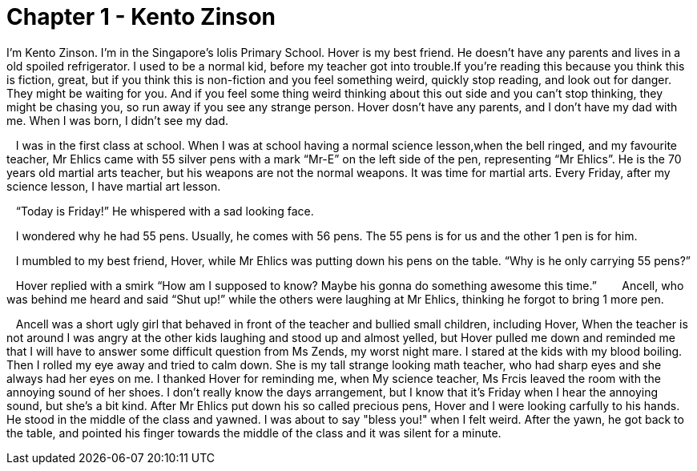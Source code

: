 
# Chapter 1 - Kento Zinson


I’m Kento Zinson. I’m in the Singapore’s lolis Primary School. Hover is my best friend. He doesn’t have any parents and lives in a old spoiled refrigerator. I used to be a normal kid, before my teacher got into trouble.If you’re reading this because you think this is fiction, great, but if you think this is non-fiction and you feel something weird, quickly stop reading, and look out for danger. They might be waiting for you. And if you feel some thing weird thinking about this out side and you can’t stop thinking, they might be chasing you, so run away if you see any strange person. Hover dosn’t have any parents, and I don’t have my dad with me. When I was born, I didn’t see my dad.

   I was in the first class at school. When I was at school having a normal science lesson,when the bell ringed, and my favourite teacher, Mr Ehlics came with 55 silver pens with a mark “Mr-E” on the left side of the pen, representing “Mr Ehlics”. He is the 70 years old martial arts teacher, but his weapons are not the normal weapons. It was time for martial arts. Every Friday, after my science lesson, I have martial art lesson.

   “Today is Friday!” He whispered with a sad looking face. 

   I wondered why he had 55 pens. Usually, he comes with 56 pens. The 55 pens is for us and the other 1 pen is for him. 

   I mumbled to my best friend, Hover, while Mr Ehlics was putting down his pens on the table. “Why is he only carrying 55 pens?”

   Hover replied with a smirk “How am I supposed to know? Maybe his gonna do something awesome this time.”
   
   Ancell, who was behind me heard and said “Shut up!” while the others were laughing at Mr Ehlics, thinking he forgot to bring 1 more pen. 

   Ancell was a short ugly girl that behaved in front of the teacher and bullied small children, including Hover, When the teacher is not around I was angry at the other kids laughing and stood up and almost yelled, but Hover pulled me down and reminded me that I will have to answer some difficult question from Ms Zends, my worst night mare. I stared at the kids with my blood boiling. Then I rolled my eye away and tried to calm down. She is my tall strange looking math teacher, who had sharp eyes and she always had her eyes on me. I thanked Hover for reminding me, when My science teacher, Ms Frcis leaved the room with the annoying sound of her shoes. I don't really know the days arrangement, but I know that it's Friday when I hear the annoying sound, but she's a bit kind. After Mr Ehlics put down his so called precious pens, Hover and I were looking carfully to his hands. He stood in the middle of the class and yawned. I was about to say "bless you!" when I felt weird. After the yawn, he got back to the table, and pointed his finger towards the middle of the class and it was silent for a minute.